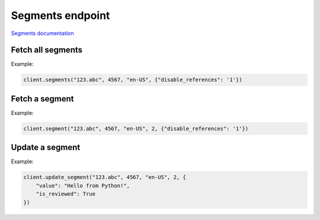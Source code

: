 Segments endpoint
=================

`Segments documentation <https://app.lokalise.com/api2docs/curl/#resource-segments>`_

Fetch all segments
------------------

.. py:function:: segments(project_id, key_id, lang_iso, [params = None])

  :param str project_id: ID of the project
  :param str key_id: ID of the key
  :type key_id: int or str
  :param str lang_iso: Language ISO code
  :param dict params: (optional) Additional params
  :return: Collection of segments

Example:

.. code-block:: python

  client.segments("123.abc", 4567, "en-US", {"disable_references": '1'})

Fetch a segment
---------------

.. py:function:: segment(project_id, key_id, lang_iso, segment_number, [params = None])

  :param str project_id: ID of the project
  :param str key_id: ID of the key
  :type key_id: int or str
  :param str lang_iso: Language ISO code
  :param str segment_number: Number of the segment
  :type segment_number: int or str
  :param dict params: (optional) Additional params
  :return: Segment model

Example:

.. code-block:: python

  client.segment("123.abc", 4567, "en-US", 2, {"disable_references": '1'})

Update a segment
----------------

.. py:function:: update_segment(project_id, key_id, lang_iso, segment_number, params)

  :param str project_id: ID of the project
  :param str key_id: ID of the key
  :type key_id: int or str
  :param str lang_iso: Language ISO code
  :param str segment_number: Number of the segment
  :type segment_number: int or str
  :param dict params: Segment params
  :return: Segment model

Example:

.. code-block:: python

  client.update_segment("123.abc", 4567, "en-US", 2, {
      "value": "Hello from Python!",
      "is_reviewed": True
  })